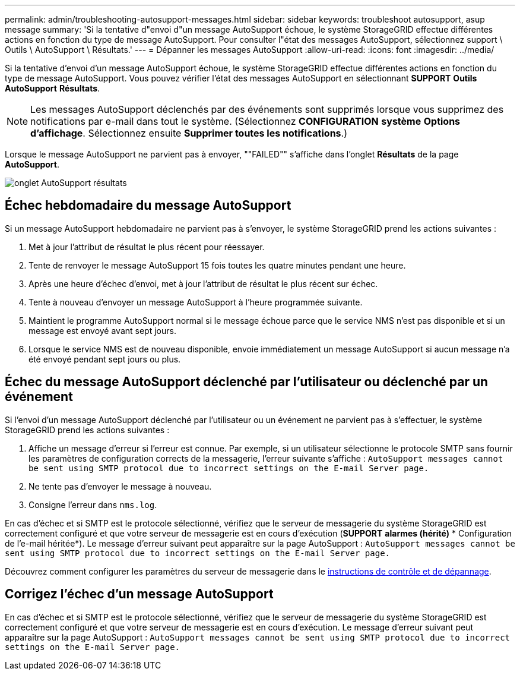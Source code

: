 ---
permalink: admin/troubleshooting-autosupport-messages.html 
sidebar: sidebar 
keywords: troubleshoot autosupport, asup message 
summary: 'Si la tentative d"envoi d"un message AutoSupport échoue, le système StorageGRID effectue différentes actions en fonction du type de message AutoSupport. Pour consulter l"état des messages AutoSupport, sélectionnez support \ Outils \ AutoSupport \ Résultats.' 
---
= Dépanner les messages AutoSupport
:allow-uri-read: 
:icons: font
:imagesdir: ../media/


[role="lead"]
Si la tentative d'envoi d'un message AutoSupport échoue, le système StorageGRID effectue différentes actions en fonction du type de message AutoSupport. Vous pouvez vérifier l'état des messages AutoSupport en sélectionnant *SUPPORT* *Outils* *AutoSupport* *Résultats*.


NOTE: Les messages AutoSupport déclenchés par des événements sont supprimés lorsque vous supprimez des notifications par e-mail dans tout le système. (Sélectionnez *CONFIGURATION* *système* *Options d'affichage*. Sélectionnez ensuite *Supprimer toutes les notifications*.)

Lorsque le message AutoSupport ne parvient pas à envoyer, ""FAILED"" s'affiche dans l'onglet *Résultats* de la page *AutoSupport*.

image::../media/autosupport_results_tab.png[onglet AutoSupport résultats]



== Échec hebdomadaire du message AutoSupport

Si un message AutoSupport hebdomadaire ne parvient pas à s'envoyer, le système StorageGRID prend les actions suivantes :

. Met à jour l'attribut de résultat le plus récent pour réessayer.
. Tente de renvoyer le message AutoSupport 15 fois toutes les quatre minutes pendant une heure.
. Après une heure d'échec d'envoi, met à jour l'attribut de résultat le plus récent sur échec.
. Tente à nouveau d'envoyer un message AutoSupport à l'heure programmée suivante.
. Maintient le programme AutoSupport normal si le message échoue parce que le service NMS n'est pas disponible et si un message est envoyé avant sept jours.
. Lorsque le service NMS est de nouveau disponible, envoie immédiatement un message AutoSupport si aucun message n'a été envoyé pendant sept jours ou plus.




== Échec du message AutoSupport déclenché par l'utilisateur ou déclenché par un événement

Si l'envoi d'un message AutoSupport déclenché par l'utilisateur ou un événement ne parvient pas à s'effectuer, le système StorageGRID prend les actions suivantes :

. Affiche un message d'erreur si l'erreur est connue. Par exemple, si un utilisateur sélectionne le protocole SMTP sans fournir les paramètres de configuration corrects de la messagerie, l'erreur suivante s'affiche : `AutoSupport messages cannot be sent using SMTP protocol due to incorrect settings on the E-mail Server page.`
. Ne tente pas d'envoyer le message à nouveau.
. Consigne l'erreur dans `nms.log`.


En cas d'échec et si SMTP est le protocole sélectionné, vérifiez que le serveur de messagerie du système StorageGRID est correctement configuré et que votre serveur de messagerie est en cours d'exécution (*SUPPORT* *alarmes (hérité)* * Configuration de l'e-mail héritée*). Le message d'erreur suivant peut apparaître sur la page AutoSupport : `AutoSupport messages cannot be sent using SMTP protocol due to incorrect settings on the E-mail Server page.`

Découvrez comment configurer les paramètres du serveur de messagerie dans le xref:../monitor/index.adoc[instructions de contrôle et de dépannage].



== Corrigez l'échec d'un message AutoSupport

En cas d'échec et si SMTP est le protocole sélectionné, vérifiez que le serveur de messagerie du système StorageGRID est correctement configuré et que votre serveur de messagerie est en cours d'exécution. Le message d'erreur suivant peut apparaître sur la page AutoSupport : `AutoSupport messages cannot be sent using SMTP protocol due to incorrect settings on the E-mail Server page.`
